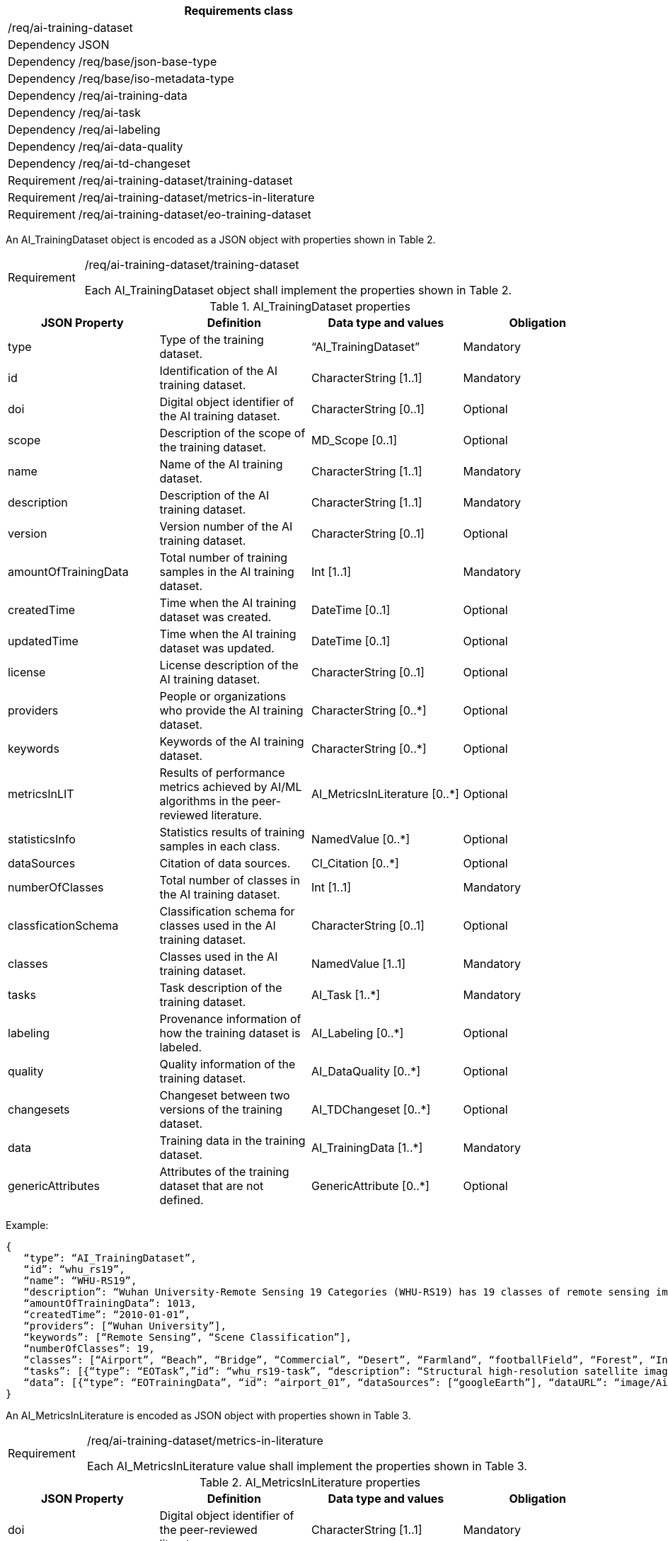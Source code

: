 [width="100%",cols="15%,85%",options="header",]
|===
2+|*Requirements class* 
2+|/req/ai-training-dataset
|Dependency |JSON
|Dependency |/req/base/json-base-type
|Dependency |/req/base/iso-metadata-type
|Dependency |/req/ai-training-data
|Dependency |/req/ai-task
|Dependency |/req/ai-labeling
|Dependency |/req/ai-data-quality
|Dependency |/req/ai-td-changeset
|Requirement |/req/ai-training-dataset/training-dataset
|Requirement |/req/ai-training-dataset/metrics-in-literature
|Requirement |/req/ai-training-dataset/eo-training-dataset
|===

An AI_TrainingDataset object is encoded as a JSON object with properties shown in Table 2.

[width="100%",cols="15%,85%",]
|===
|Requirement |/req/ai-training-dataset/training-dataset

Each AI_TrainingDataset object shall implement the properties shown in Table 2.
|===

.AI_TrainingDataset properties
[width="100%",cols="25%,25%,25%,25%",options="header",]
|===
|JSON Property |Definition |Data type and values |Obligation
|type |Type of the training dataset. |“AI_TrainingDataset” |Mandatory
|id |Identification of the AI training dataset. |CharacterString [1..1] |Mandatory
|doi |Digital object identifier of the AI training dataset. |CharacterString [0..1] |Optional
|scope |Description of the scope of the training dataset. |MD_Scope [0..1] |Optional
|name |Name of the AI training dataset. |CharacterString [1..1] |Mandatory
|description |Description of the AI training dataset. |CharacterString [1..1] |Mandatory
|version |Version number of the AI training dataset. |CharacterString [0..1] |Optional
|amountOfTrainingData |Total number of training samples in the AI training dataset. |Int [1..1] |Mandatory
|createdTime |Time when the AI training dataset was created. |DateTime [0..1] |Optional
|updatedTime |Time when the AI training dataset was updated. |DateTime [0..1] |Optional
|license |License description of the AI training dataset. |CharacterString [0..1] |Optional
|providers |People or organizations who provide the AI training dataset. |CharacterString [0..*] |Optional
|keywords |Keywords of the AI training dataset. |CharacterString [0..*] |Optional
|metricsInLIT |Results of performance metrics achieved by AI/ML algorithms in the peer-reviewed literature. |AI_MetricsInLiterature [0..*] |Optional
|statisticsInfo |Statistics results of training samples in each class. |NamedValue [0..*] |Optional
|dataSources |Citation of data sources. |CI_Citation [0..*] |Optional
|numberOfClasses |Total number of classes in the AI training dataset. |Int [1..1] |Mandatory
|classficationSchema |Classification schema for classes used in the AI training dataset. |CharacterString [0..1] |Optional
|classes |Classes used in the AI training dataset. |NamedValue [1..1] |Mandatory
|tasks |Task description of the training dataset. |AI_Task [1..*] |Mandatory
|labeling |Provenance information of how the training dataset is labeled. |AI_Labeling [0..*] |Optional
|quality |Quality information of the training dataset. |AI_DataQuality [0..*] |Optional
|changesets |Changeset between two versions of the training dataset. |AI_TDChangeset [0..*] |Optional
|data |Training data in the training dataset. |AI_TrainingData [1..*] |Mandatory
|genericAttributes |Attributes of the training dataset that are not defined. |GenericAttribute [0..*] |Optional
|===

Example:

 {
    “type”: “AI_TrainingDataset”,
    “id”: “whu_rs19”,
    “name”: “WHU-RS19”,
    “description”: “Wuhan University-Remote Sensing 19 Categories (WHU-RS19) has 19 classes of remote sensing images scenes obtained from Google Earth”,
    “amountOfTrainingData”: 1013,
    “createdTime”: “2010-01-01”,
    “providers”: [“Wuhan University”],
    “keywords”: [“Remote Sensing”, “Scene Classification”],
    “numberOfClasses”: 19,
    “classes”: [“Airport”, “Beach”, “Bridge”, “Commercial”, “Desert”, “Farmland”, “footballField”, “Forest”, “Industrial”, “Meadow”, “Mountain”, “Park”, “Parking”, “Pond”, “Port”, “railwayStation”, “Residential”, “River”, “Viaduct”],
    “tasks”: [{“type”: “EOTask”,”id”: “whu_rs19-task”, “description”: “Structural high-resolution satellite image indexing”, “taskType”: “Scene Classification”}],
    “data”: [{“type”: “EOTrainingData”, “id”: “airport_01”, “dataSources”: [“googleEarth”], “dataURL”: “image/Airport/airport_01.jpg”, “labels”: [{“type”: “SceneLabel”, “class”: “Airport”}]}, …]
 }

An AI_MetricsInLiterature is encoded as JSON object with properties shown in Table 3.

[width="100%",cols="15%,85%",]
|===
|Requirement |/req/ai-training-dataset/metrics-in-literature

Each AI_MetricsInLiterature value shall implement the properties shown in Table 3.
|===

.AI_MetricsInLiterature properties
[width="100%",cols="25%,25%,25%,25%",options="header",]
|===
|JSON Property |Definition |Data type and values |Obligation
|doi |Digital object identifier of the peer-reviewed literature. |CharacterString [1..1] |Mandatory
|algorithm |AI/ML algorithms used in the peer-reviewed literature. |CharacterString [0..1] |Optional
|metrics |Metrics and results of AI/ML algorithms in the peer-reviewed literature. |NamedValue [1..*] |Mandatory
|===

Example:

 {
    “doi”: “10.1109/TGRS.2019.2917161”,
    “algorithm”: “FACNN”,
    “metrics”: [{“key”: “Overall Accuracy”, “value”: 0.9881}]
 }

An AI_EOTrainingDataset object is encoded as a JSON object with properties shown in Table 2 and Table 4.

[width="100%",cols="15%,85%",]
|===
|Requirement |/req/aitrainingdataset/eo-training-dataset

Each AI_EOTrainingDataset object shall implement the properties both shown in Table 2 and Table 4.
|===

.AI_EOTrainingDataset properties
[width="100%",cols="25%,25%,25%,25%",options="header",]
|===
|JSON Property |Definition |Data type and values |Obligation
|type |Type of the training dataset. |“AI_EOTrainingDataset” |Mandatory
|extent |Spatial extent of the EO training dataset. |EX_Extent [0..1] |Optional
|bands |Bands description of the images used in the EO training dataset. |MD_Band [0..*] |Optional
|imageSize |Size of the images used in the EO training dataset. |ChracterString [0..1] |Optional
|===

Example:

 {
    “type”: “AI_EOTrainingDataset”,
    “id”: “whu_rs19”,
    “name”: “WHU-RS19”,
    “description”: “Wuhan University-Remote Sensing 19 Categories (WHU-RS19) has 19 classes of remote sensing images scenes obtained from Google Earth”,
    “amountOfTrainingData”: 1013,
    “createdTime”: “2010-01-01”,
    “providers”: [“Wuhan University”],
    “keywords”: [“Remote Sensing”, “Scene Classification”],
    “numberOfClasses”: 19,
    “extent”: [-180, -90, 180, 90],
    “bands”: [“red”, “green”, “blue”],
    “imageSize”: “6000x7600”,
    “classes”: [“Airport”, “Beach”, “Bridge”, “Commercial”, “Desert”, “Farmland”, “footballField”, “Forest”, “Industrial”, “Meadow”, “Mountain”, “Park”, “Parking”, “Pond”, “Port”, “railwayStation”, “Residential”, “River”, “Viaduct”],
    “tasks”: [{“type”: “AI_EOTask”,”id”: “whu_rs19-task”, “description”: “Structural high-resolution satellite image indexing”, “taskType”: “Scene Classification”}],
    “data”: [{“type”: “AI_EOTrainingData”, “id”: “airport_01”, “dataSources”: [“googleEarth”], “dataURL”: “image/Airport/airport_01.jpg”, “labels”: [{“type”: “AI_SceneLabel”, “class”: “Airport”}]}, …]
 }
